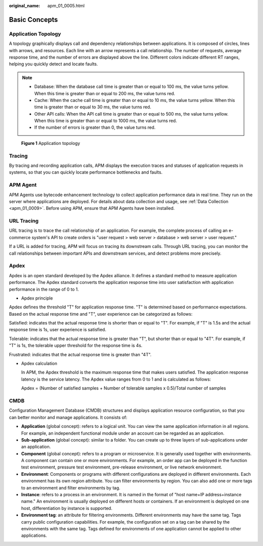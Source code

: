 :original_name: apm_01_0005.html

.. _apm_01_0005:

Basic Concepts
==============

Application Topology
--------------------

A topology graphically displays call and dependency relationships between applications. It is composed of circles, lines with arrows, and resources. Each line with an arrow represents a call relationship. The number of requests, average response time, and the number of errors are displayed above the line. Different colors indicate different RT ranges, helping you quickly detect and locate faults.

.. note::

   -  Database: When the database call time is greater than or equal to 100 ms, the value turns yellow. When this time is greater than or equal to 200 ms, the value turns red.
   -  Cache: When the cache call time is greater than or equal to 10 ms, the value turns yellow. When this time is greater than or equal to 30 ms, the value turns red.
   -  Other API calls: When the API call time is greater than or equal to 500 ms, the value turns yellow. When this time is greater than or equal to 1000 ms, the value turns red.
   -  If the number of errors is greater than 0, the value turns red.


.. figure:: /_static/images/en-us_image_0000001196297610.png
   :alt: **Figure 1** Application topology

   **Figure 1** Application topology

Tracing
-------

By tracing and recording application calls, APM displays the execution traces and statuses of application requests in systems, so that you can quickly locate performance bottlenecks and faults.

APM Agent
---------

APM Agents use bytecode enhancement technology to collect application performance data in real time. They run on the server where applications are deployed. For details about data collection and usage, see :ref:`Data Collection <apm_01_0009>`. Before using APM, ensure that APM Agents have been installed.

URL Tracing
-----------

URL tracing is to trace the call relationship of an application. For example, the complete process of calling an e-commerce system's API to create orders is "user request > web server > database > web server > user request."

If a URL is added for tracing, APM will focus on tracing its downstream calls. Through URL tracing, you can monitor the call relationships between important APIs and downstream services, and detect problems more precisely.

Apdex
-----

Apdex is an open standard developed by the Apdex alliance. It defines a standard method to measure application performance. The Apdex standard converts the application response time into user satisfaction with application performance in the range of 0 to 1.

-  Apdex principle

Apdex defines the threshold "T" for application response time. "T" is determined based on performance expectations. Based on the actual response time and "T", user experience can be categorized as follows:

Satisfied: indicates that the actual response time is shorter than or equal to "T". For example, if "T" is 1.5s and the actual response time is 1s, user experience is satisfied.

Tolerable: indicates that the actual response time is greater than "T", but shorter than or equal to "4T". For example, if "T" is 1s, the tolerable upper threshold for the response time is 4s.

Frustrated: indicates that the actual response time is greater than "4T".

|image1|

-  Apdex calculation

   In APM, the Apdex threshold is the maximum response time that makes users satisfied. The application response latency is the service latency. The Apdex value ranges from 0 to 1 and is calculated as follows:

   Apdex = (Number of satisfied samples + Number of tolerable samples x 0.5)/Total number of samples

CMDB
----

Configuration Management Database (CMDB) structures and displays application resource configuration, so that you can better monitor and manage applications. It consists of:

-  **Application** (global concept): refers to a logical unit. You can view the same application information in all regions. For example, an independent functional module under an account can be regarded as an application.
-  **Sub-application** (global concept): similar to a folder. You can create up to three layers of sub-applications under an application.
-  **Component** (global concept): refers to a program or microservice. It is generally used together with environments. A component can contain one or more environments. For example, an order app can be deployed in the function test environment, pressure test environment, pre-release environment, or live network environment.
-  **Environment**: Components or programs with different configurations are deployed in different environments. Each environment has its own region attribute. You can filter environments by region. You can also add one or more tags to an environment and filter environments by tag.
-  **Instance**: refers to a process in an environment. It is named in the format of "host name+IP address+instance name." An environment is usually deployed on different hosts or containers. If an environment is deployed on one host, differentiation by instance is supported.
-  **Environment tag**: an attribute for filtering environments. Different environments may have the same tag. Tags carry public configuration capabilities. For example, the configuration set on a tag can be shared by the environments with the same tag. Tags defined for environments of one application cannot be applied to other applications.

.. |image1| image:: /_static/images/en-us_image_0000001470571029.png
